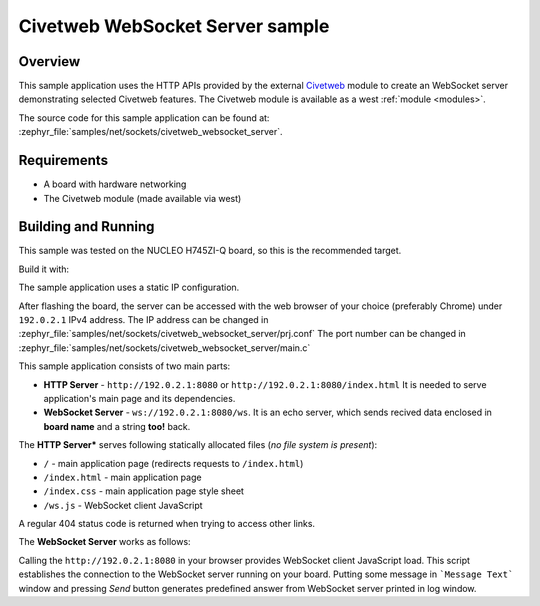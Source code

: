 .. _sockets-civetweb-websocket-server-sample:

Civetweb WebSocket Server sample
################################

Overview
********

This sample application uses the HTTP APIs provided by the external
`Civetweb <https://github.com/civetweb/civetweb>`_ module to create an WebSocket
server demonstrating selected Civetweb features.
The Civetweb module is available as a west :ref:`module <modules>`.

The source code for this sample application can be found at:
:zephyr_file:`samples/net/sockets/civetweb_websocket_server`.

Requirements
************

- A board with hardware networking
- The Civetweb module (made available via west)

Building and Running
********************

This sample was tested on the NUCLEO H745ZI-Q board, so this is the recommended target.

Build it with:

.. zephyr-app-commands::
   :zephyr-app: samples/net/sockets/civetweb_websocket_server
   :board: nucleo_h745zi_q_m7
   :goals: build
   :compact:

The sample application uses a static IP configuration.

After flashing the board, the server can be accessed with the web browser
of your choice (preferably Chrome) under ``192.0.2.1`` IPv4 address.
The IP address can be changed in :zephyr_file:`samples/net/sockets/civetweb_websocket_server/prj.conf`
The port number can be changed in :zephyr_file:`samples/net/sockets/civetweb_websocket_server/main.c`

This sample application consists of two main parts:

- **HTTP Server** - ``http://192.0.2.1:8080`` or ``http://192.0.2.1:8080/index.html`` It is needed to serve application's main page and its dependencies.
- **WebSocket Server** - ``ws://192.0.2.1:8080/ws``. It is an echo server, which sends recived data enclosed in **board name** and a string **too!** back.

The **HTTP Server*** serves following statically allocated files
(*no file system is present*):

- ``/`` - main application page (redirects requests to ``/index.html``)
- ``/index.html`` - main application page
- ``/index.css`` - main application page style sheet
- ``/ws.js`` - WebSocket client JavaScript

A regular 404 status code is returned when trying to access other links.

The **WebSocket Server** works as follows:

Calling the ``http://192.0.2.1:8080`` in your browser provides WebSocket
client JavaScript load. This script establishes the connection to the WebSocket
server running on your board.
Putting some message in ```Message Text``` window and pressing *Send* button generates
predefined answer from WebSocket server printed in log window.
